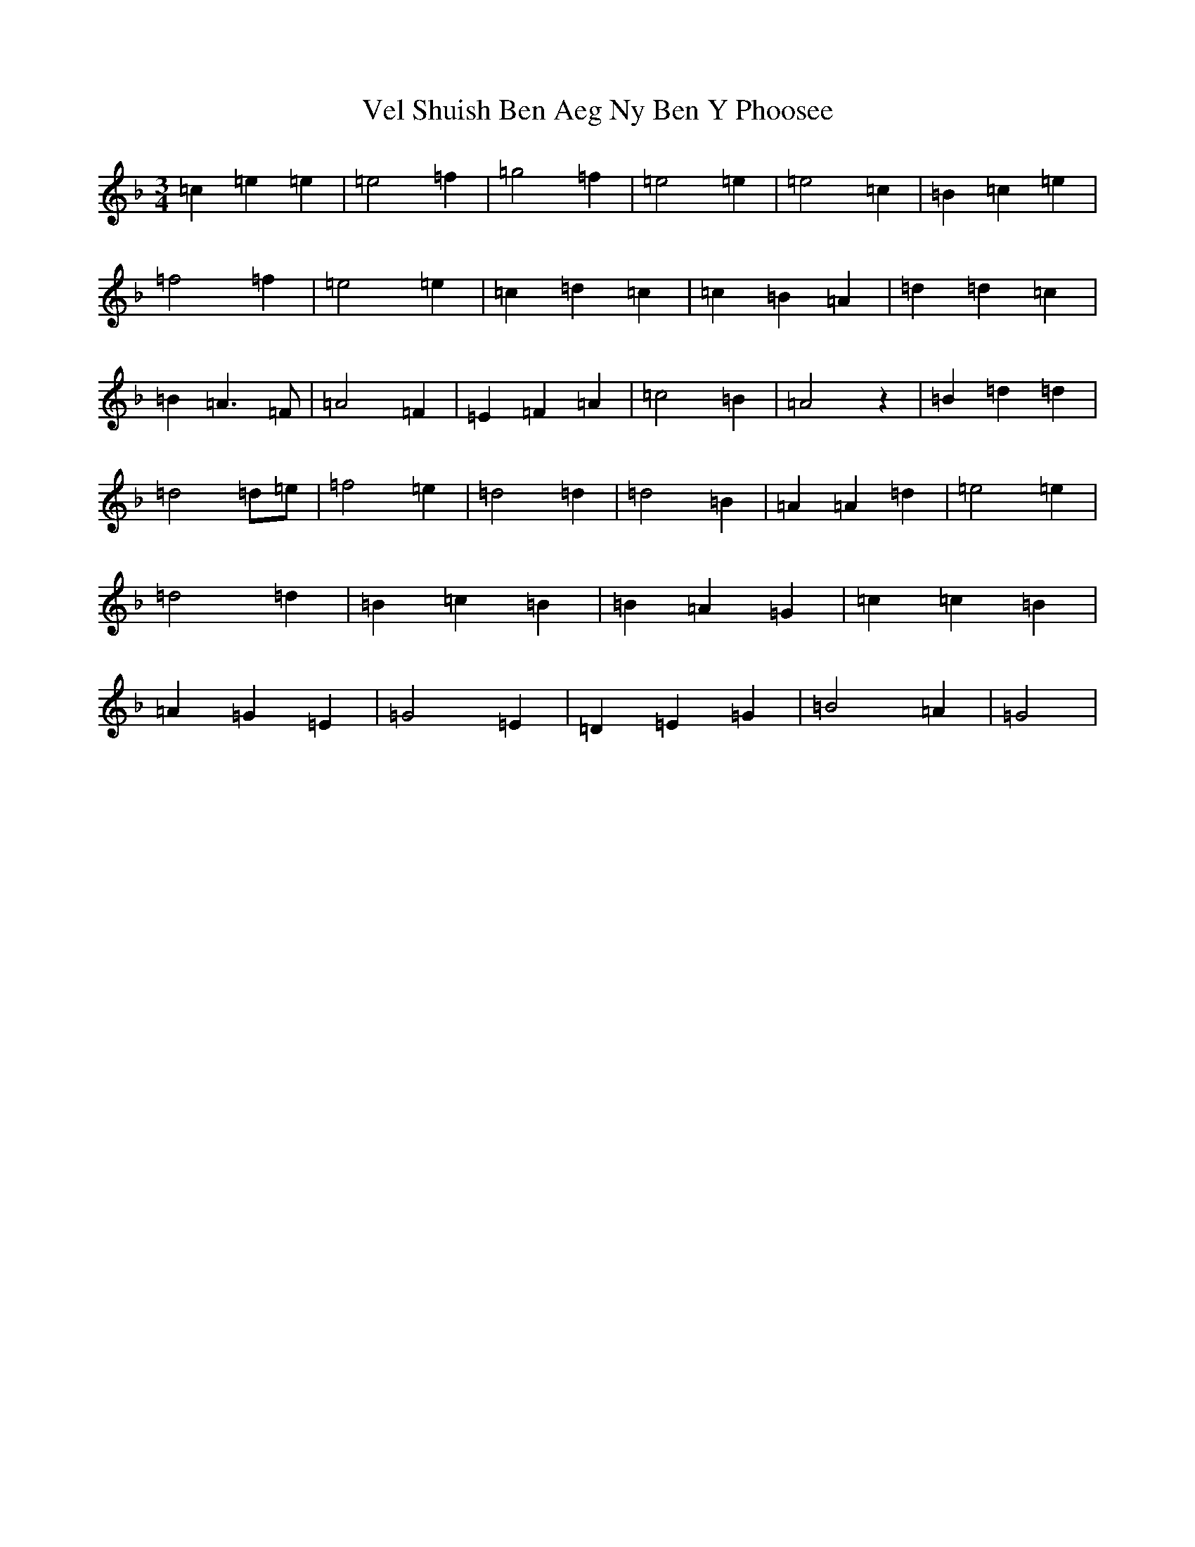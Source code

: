X: 21950
T: Vel Shuish Ben Aeg Ny Ben Y Phoosee
S: https://thesession.org/tunes/6060#setting17964
Z: G Mixolydian
R: waltz
M: 3/4
L: 1/8
K: C Mixolydian
=c2=e2=e2|=e4=f2|=g4=f2|=e4=e2|=e4=c2|=B2=c2=e2|=f4=f2|=e4=e2|=c2=d2=c2|=c2=B2=A2|=d2=d2=c2|=B2=A3=F|=A4=F2|=E2=F2=A2|=c4=B2|=A4z2|=B2=d2=d2|=d4=d=e|=f4=e2|=d4=d2|=d4=B2|=A2=A2=d2|=e4=e2|=d4=d2|=B2=c2=B2|=B2=A2=G2|=c2=c2=B2|=A2=G2=E2|=G4=E2|=D2=E2=G2|=B4=A2|=G4|